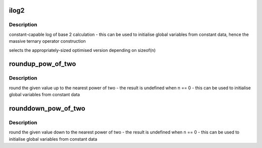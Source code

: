 .. -*- coding: utf-8; mode: rst -*-
.. src-file: tools/include/linux/log2.h

.. _`ilog2`:

ilog2
=====

.. c:function::  ilog2( n)

    log of base 2 of 32-bit or a 64-bit unsigned value \ ``n``\  - parameter

    :param  n:
        *undescribed*

.. _`ilog2.description`:

Description
-----------

constant-capable log of base 2 calculation
- this can be used to initialise global variables from constant data, hence
the massive ternary operator construction

selects the appropriately-sized optimised version depending on sizeof(n)

.. _`roundup_pow_of_two`:

roundup_pow_of_two
==================

.. c:function::  roundup_pow_of_two( n)

    round the given value up to nearest power of two \ ``n``\  - parameter

    :param  n:
        *undescribed*

.. _`roundup_pow_of_two.description`:

Description
-----------

round the given value up to the nearest power of two
- the result is undefined when n == 0
- this can be used to initialise global variables from constant data

.. _`rounddown_pow_of_two`:

rounddown_pow_of_two
====================

.. c:function::  rounddown_pow_of_two( n)

    round the given value down to nearest power of two \ ``n``\  - parameter

    :param  n:
        *undescribed*

.. _`rounddown_pow_of_two.description`:

Description
-----------

round the given value down to the nearest power of two
- the result is undefined when n == 0
- this can be used to initialise global variables from constant data

.. This file was automatic generated / don't edit.

